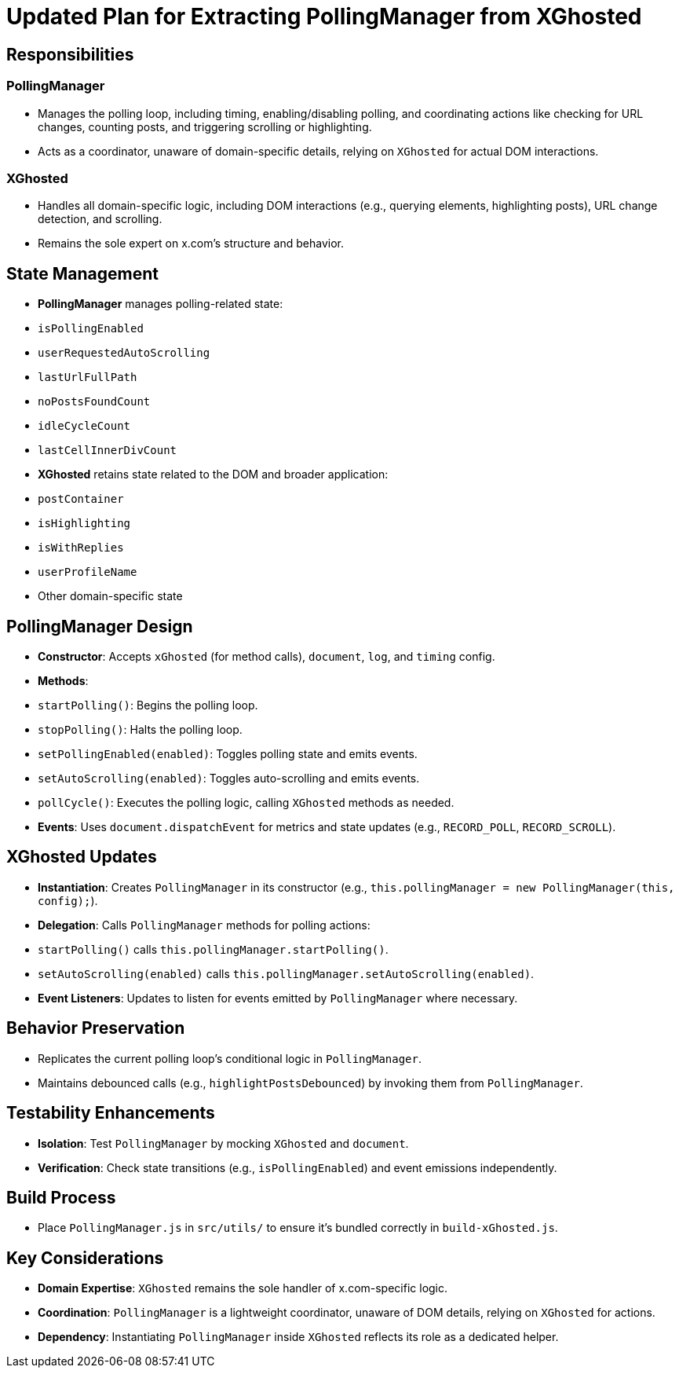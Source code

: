 = Updated Plan for Extracting PollingManager from XGhosted

== Responsibilities

=== PollingManager
- Manages the polling loop, including timing, enabling/disabling polling, and coordinating actions like checking for URL changes, counting posts, and triggering scrolling or highlighting.
- Acts as a coordinator, unaware of domain-specific details, relying on `XGhosted` for actual DOM interactions.

=== XGhosted
- Handles all domain-specific logic, including DOM interactions (e.g., querying elements, highlighting posts), URL change detection, and scrolling.
- Remains the sole expert on x.com's structure and behavior.

== State Management
- **PollingManager** manages polling-related state:
  - `isPollingEnabled`
  - `userRequestedAutoScrolling`
  - `lastUrlFullPath`
  - `noPostsFoundCount`
  - `idleCycleCount`
  - `lastCellInnerDivCount`
- **XGhosted** retains state related to the DOM and broader application:
  - `postContainer`
  - `isHighlighting`
  - `isWithReplies`
  - `userProfileName`
  - Other domain-specific state

== PollingManager Design
- **Constructor**: Accepts `xGhosted` (for method calls), `document`, `log`, and `timing` config.
- **Methods**:
  - `startPolling()`: Begins the polling loop.
  - `stopPolling()`: Halts the polling loop.
  - `setPollingEnabled(enabled)`: Toggles polling state and emits events.
  - `setAutoScrolling(enabled)`: Toggles auto-scrolling and emits events.
  - `pollCycle()`: Executes the polling logic, calling `XGhosted` methods as needed.
- **Events**: Uses `document.dispatchEvent` for metrics and state updates (e.g., `RECORD_POLL`, `RECORD_SCROLL`).

== XGhosted Updates
- **Instantiation**: Creates `PollingManager` in its constructor (e.g., `this.pollingManager = new PollingManager(this, config);`).
- **Delegation**: Calls `PollingManager` methods for polling actions:
  - `startPolling()` calls `this.pollingManager.startPolling()`.
  - `setAutoScrolling(enabled)` calls `this.pollingManager.setAutoScrolling(enabled)`.
- **Event Listeners**: Updates to listen for events emitted by `PollingManager` where necessary.

== Behavior Preservation
- Replicates the current polling loop's conditional logic in `PollingManager`.
- Maintains debounced calls (e.g., `highlightPostsDebounced`) by invoking them from `PollingManager`.

== Testability Enhancements
- **Isolation**: Test `PollingManager` by mocking `XGhosted` and `document`.
- **Verification**: Check state transitions (e.g., `isPollingEnabled`) and event emissions independently.

== Build Process
- Place `PollingManager.js` in `src/utils/` to ensure it's bundled correctly in `build-xGhosted.js`.

== Key Considerations
- **Domain Expertise**: `XGhosted` remains the sole handler of x.com-specific logic.
- **Coordination**: `PollingManager` is a lightweight coordinator, unaware of DOM details, relying on `XGhosted` for actions.
- **Dependency**: Instantiating `PollingManager` inside `XGhosted` reflects its role as a dedicated helper.